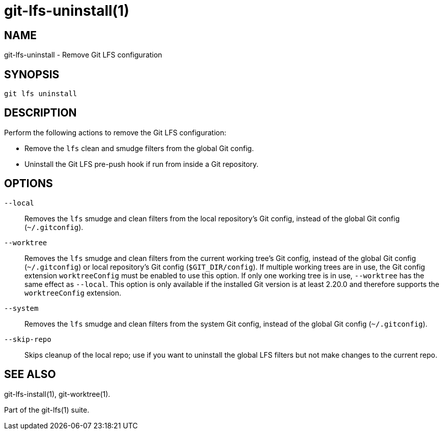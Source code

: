 = git-lfs-uninstall(1)

== NAME

git-lfs-uninstall - Remove Git LFS configuration

== SYNOPSIS

`git lfs uninstall`

== DESCRIPTION

Perform the following actions to remove the Git LFS configuration:

* Remove the `lfs` clean and smudge filters from the global Git config.
* Uninstall the Git LFS pre-push hook if run from inside a Git
repository.

== OPTIONS

`--local`::
  Removes the `lfs` smudge and clean filters from the local repository's Git
  config, instead of the global Git config (`~/.gitconfig`).
`--worktree`::
  Removes the `lfs` smudge and clean filters from the current working tree's
  Git config, instead of the global Git config (`~/.gitconfig`) or local
  repository's Git config (`$GIT_DIR/config`). If multiple working trees are
  in use, the Git config extension `worktreeConfig` must be enabled to use
  this option. If only one working tree is in use, `--worktree` has the same
  effect as `--local`.
  This option is only available if the installed Git version is at least 2.20.0
  and therefore supports the `worktreeConfig` extension.
`--system`::
  Removes the `lfs` smudge and clean filters from the system Git config, instead
  of the global Git config (`~/.gitconfig`).
`--skip-repo`::
  Skips cleanup of the local repo; use if you want to uninstall the global LFS
  filters but not make changes to the current repo.

== SEE ALSO

git-lfs-install(1), git-worktree(1).

Part of the git-lfs(1) suite.

